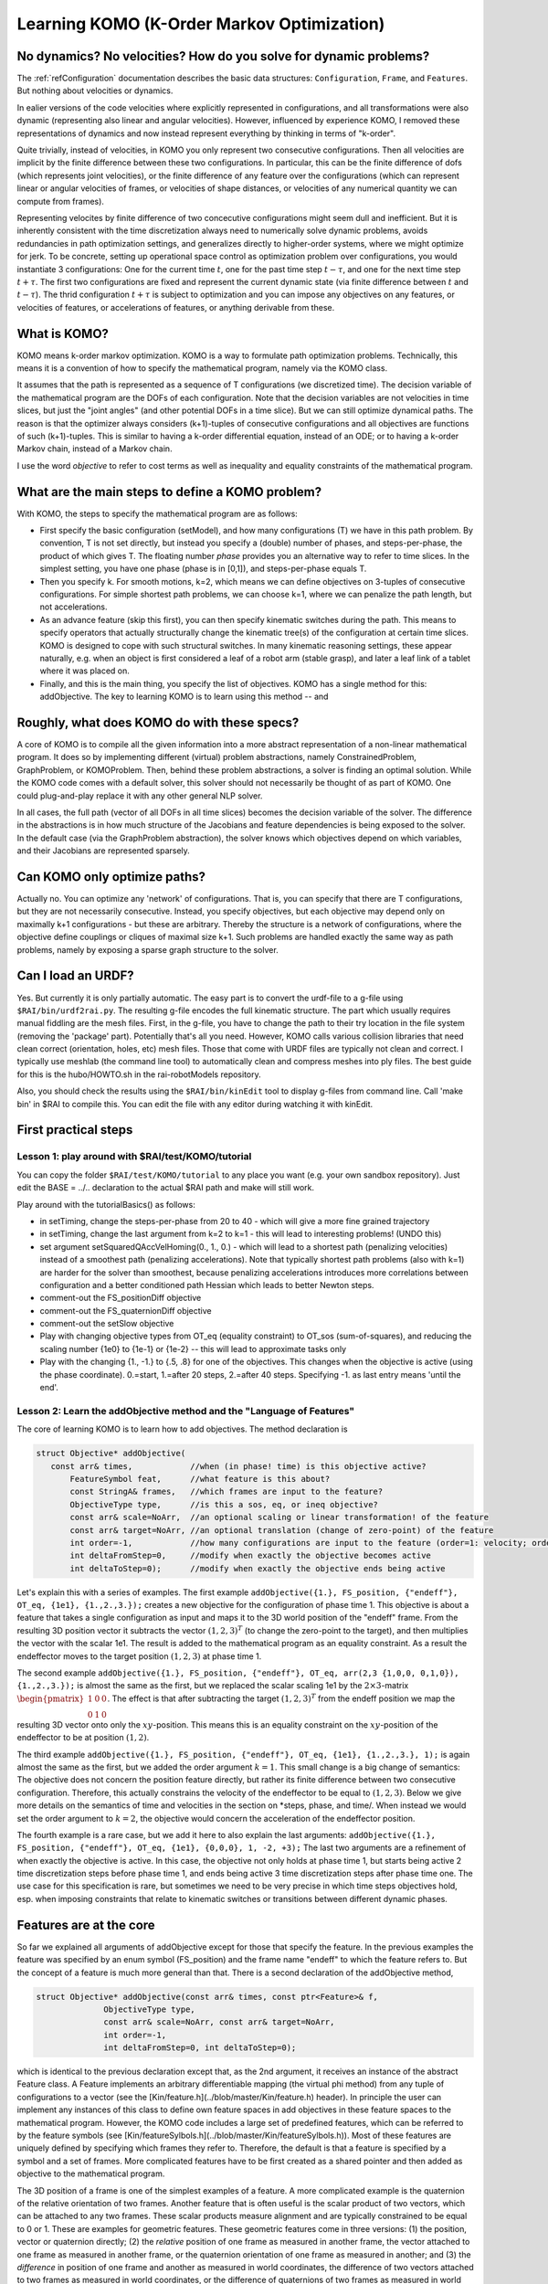 ===========================================
Learning KOMO (K-Order Markov Optimization)
===========================================


No dynamics? No velocities? How do you solve for dynamic problems?
==================================================================

The :ref:`refConfiguration` documentation describes the basic data
structures: ``Configuration``, ``Frame``, and ``Features``. But
nothing about velocities or dynamics.

In ealier versions of the code velocities where explicitly represented
in configurations, and all transformations were also dynamic
(representing also linear and angular velocities). However, influenced
by experience KOMO, I removed these representations of dynamics and
now instead represent everything by thinking in terms of "k-order".

Quite trivially, instead of velocities, in KOMO you only represent two
consecutive configurations. Then all velocities are implicit by the
finite difference between these two configurations. In particular,
this can be the finite difference of dofs (which represents joint
velocities), or the finite difference of any feature over the
configurations (which can represent linear or angular velocities of
frames, or velocities of shape distances, or velocities of any
numerical quantity we can compute from frames).

Representing velocites by finite difference of two concecutive
configurations might seem dull and inefficient. But it is inherently
consistent with the time discretization always need to numerically
solve dynamic problems, avoids redundancies in path optimization
settings, and generalizes directly to higher-order systems, where we
might optimize for jerk. To be concrete, setting up operational space
control as optimization problem over configurations, you would
instantiate 3 configurations: One for the current time :math:`t`, one for
the past time step :math:`t-\tau`, and one for the next time step
:math:`t+\tau`. The first two configurations are fixed and represent the
current dynamic state (via finite difference between :math:`t` and
:math:`t-\tau`). The thrid configuration :math:`t+\tau` is subject to optimization
and you can impose any objectives on any features, or velocities of
features, or accelerations of features, or anything derivable from
these.


What is KOMO?
=============

KOMO means k-order markov optimization. KOMO is a way to formulate
path optimization problems. Technically, this means it is a convention
of how to specify the mathematical program, namely via the KOMO class.

It assumes that the path is represented as a sequence of T
configurations (we discretized time). The decision variable of the
mathematical program are the DOFs of each configuration. Note that the
decision variables are not velocities in time slices, but just the
"joint angles" (and other potential DOFs in a time slice). But we
can still optimize dynamical paths. The reason is that the optimizer
always considers (k+1)-tuples of consecutive configurations and all
objectives are functions of such (k+1)-tuples. This is similar to
having a k-order differential equation, instead of an ODE; or to
having a k-order Markov chain, instead of a Markov chain.

I use the word *objective* to refer to cost terms as well as
inequality and equality constraints of the mathematical program.

What are the main steps to define a KOMO problem?
=================================================

With KOMO, the steps to specify the mathematical program are 
as follows:

* First specify the basic configuration (setModel), and how many
  configurations (T) we have in this path problem. By convention, T is
  not set directly, but instead you specify a (double) number of
  phases, and steps-per-phase, the product of which gives T. The
  floating number *phase* provides you an alternative way to refer to
  time slices. In the simplest setting, you have one phase (phase is
  in [0,1]), and steps-per-phase equals T.

* Then you specify k. For smooth motions, k=2, which means we can
  define objectives on 3-tuples of consecutive configurations. For
  simple shortest path problems, we can choose k=1, where we can
  penalize the path length, but not accelerations.

* As an advance feature (skip this first), you can then specify
  kinematic switches during the path. This means to specify operators
  that actually structurally change the kinematic tree(s) of the
  configuration at certain time slices. KOMO is designed to cope with
  such structural switches. In many kinematic reasoning settings,
  these appear naturally, e.g. when an object is first considered a
  leaf of a robot arm (stable grasp), and later a leaf link of a
  tablet where it was placed on.

* Finally, and this is the main thing, you specify the list of
  objectives. KOMO has a single method for this: addObjective. The key
  to learning KOMO is to learn using this method -- and

Roughly, what does KOMO do with these specs?
============================================

A core of KOMO is to compile all the given information into a more
abstract representation of a non-linear mathematical program. It does
so by implementing different (virtual) problem abstractions, namely
ConstrainedProblem, GraphProblem, or KOMOProblem. Then, behind these
problem abstractions, a solver is finding an optimal solution. While
the KOMO code comes with a default solver, this solver should not
necessarily be thought of as part of KOMO. One could plug-and-play
replace it with any other general NLP solver.

In all cases, the full path (vector of all DOFs in all time slices)
becomes the decision variable of the solver. The difference in the
abstractions is in how much structure of the Jacobians and feature
dependencies is being exposed to the solver. In the default case (via
the GraphProblem abstraction), the solver knows which objectives
depend on which variables, and their Jacobians are represented
sparsely.

Can KOMO only optimize paths?
=============================

Actually no. You can optimize any 'network' of configurations. That
is, you can specify that there are T configurations, but they are not
necessarily consecutive. Instead, you specify objectives, but each
objective may depend only on maximally k+1 configurations - but these
are arbitrary. Thereby the structure is a network of configurations,
where the objective define couplings or cliques of maximal size
k+1. Such problems are handled exactly the same way as path problems,
namely by exposing a sparse graph structure to the solver.

Can I load an URDF?
===================

Yes. But currently it is only partially automatic. The easy part is to
convert the urdf-file to a g-file using ``$RAI/bin/urdf2rai.py``. The
resulting g-file encodes the full kinematic structure. The part which
usually requires manual fiddling are the mesh files. First, in the
g-file, you have to change the path to their try location in the file
system (removing the 'package' part). Potentially that's all you
need. However, KOMO calls various collision libraries that need clean
correct (orientation, holes, etc) mesh files. Those that come with
URDF files are typically not clean and correct. I typically use
meshlab (the command line tool) to automatically clean and compress
meshes into ply files. The best guide for this is the hubo/HOWTO.sh in
the rai-robotModels repository.

Also, you should check the results using the ``$RAI/bin/kinEdit`` tool to
display g-files from command line. Call 'make bin' in $RAI to compile
this. You can edit the file with any editor during watching it with
kinEdit.

First practical steps
=====================

Lesson 1: play around with $RAI/test/KOMO/tutorial
--------------------------------------------------

You can copy the folder ``$RAI/test/KOMO/tutorial`` to any place you want (e.g. your own sandbox repository). Just edit the BASE = ../.. declaration to the actual $RAI path and make will still work.

Play around with the tutorialBasics() as follows:

* in setTiming, change the steps-per-phase from 20 to 40 - which will give a more fine grained trajectory

* in setTiming, change the last argument from k=2 to k=1 - this will lead to interesting problems! (UNDO this)

* set argument setSquaredQAccVelHoming(0., 1., 0.) - which will lead
  to a shortest path (penalizing velocities) instead of a smoothest
  path (penalizing accelerations). Note that typically shortest path
  problems (also with k=1) are harder for the solver than smoothest,
  because penalizing accelerations introduces more correlations
  between configuration and a better conditioned path Hessian which
  leads to better Newton steps.

* comment-out the FS_positionDiff objective

* comment-out the FS_quaternionDiff objective

* comment-out the setSlow objective

* Play with changing objective types from OT_eq (equality constraint) to OT_sos (sum-of-squares), and reducing the scaling number {1e0} to {1e-1} or {1e-2} -- this will lead to approximate tasks only

* Play with the changing {1., -1.} to {.5, .8} for one of the objectives. This changes when the objective is active (using the phase coordinate). 0.=start, 1.=after 20 steps, 2.=after 40 steps. Specifying -1. as last entry means 'until the end'.


Lesson 2: Learn the addObjective method and the "Language of Features"
------------------------------------------------------------------------

The core of learning KOMO is to learn how to add objectives. The method declaration is

.. code-block:: c++

  struct Objective* addObjective(
     const arr& times,            //when (in phase! time) is this objective active?
	 FeatureSymbol feat,      //what feature is this about?
	 const StringA& frames,   //which frames are input to the feature?
	 ObjectiveType type,      //is this a sos, eq, or ineq objective?
	 const arr& scale=NoArr,  //an optional scaling or linear transformation! of the feature
	 const arr& target=NoArr, //an optional translation (change of zero-point) of the feature
	 int order=-1,            //how many configurations are input to the feature (order=1: velocity; order=2: acceleration)
	 int deltaFromStep=0,     //modify when exactly the objective becomes active
	 int deltaToStep=0);      //modify when exactly the objective ends being active

	 
Let's explain this with a series of examples. The first example
``addObjective({1.}, FS_position, {"endeff"}, OT_eq, {1e1},
{1.,2.,3.});`` creates a new objective for the configuration of phase
time 1. This objective is about a feature that takes a single
configuration as input and maps it to the 3D world position of the
"endeff" frame. From the resulting 3D position vector it subtracts the
vector :math:`(1,2,3)^T` (to change the zero-point to the target), and
then multiplies the vector with the scalar 1e1. The result is added to
the mathematical program as an equality constraint. As a result the
endeffector moves to the target position :math:`(1,2,3)` at phase
time 1.

The second example ``addObjective({1.}, FS_position, {"endeff"},
OT_eq, arr(2,3 {1,0,0, 0,1,0}), {1.,2.,3.});`` is almost the same as
the first, but we replaced the scalar scaling 1e1 by the
:math:`2\times 3`-matrix :math:`\begin{pmatrix}1&0&0\\0&1&0\end{pmatrix}`. The effect
is that after subtracting the target :math:`(1,2,3)^T` from the endeff
position we map the resulting 3D vector onto only the
:math:`xy`-position. This means this is an equality constraint on the
:math:`xy`-position of the endeffector to be at position
:math:`(1,2)`.

The third example ``addObjective({1.}, FS_position, {"endeff"}, OT_eq,
{1e1}, {1.,2.,3.}, 1);`` is again almost the same as the first, but we
added the order argument :math:`k=1`. This small change is a big
change of semantics: The objective does not concern the position
feature directly, but rather its finite difference between two
consecutive configuration. Therefore, this actually constrains the
velocity of the endeffector to be equal to :math:`(1,2,3)`. Below we
give more details on the semantics of time and velocities in the
section on *steps, phase, and time/. When instead we would set the
order argument to :math:`k=2`, the objective would concern the
acceleration of the endeffector position.

The fourth example is a rare case, but we add it here to also explain
the last arguments: ``addObjective({1.}, FS_position, {"endeff"},
OT_eq, {1e1}, {0,0,0}, 1, -2, +3);`` The last two arguments are a
refinement of when exactly the objective is active. In this case, the
objective not only holds at phase time 1, but starts being active 2
time discretization steps before phase time 1, and ends being active 3
time discretization steps after phase time one. The use case for this
specification is rare, but sometimes we need to be very precise in
which time steps objectives hold, esp. when imposing constraints that
relate to kinematic switches or transitions between different dynamic
phases.

Features are at the core
========================

So far we explained all arguments of addObjective except for those
that specify the feature. In the previous examples the feature was
specified by an enum symbol (FS_position) and the frame name "endeff"
to which the feature refers to. But the concept of a feature is much
more general than that. There is a second declaration of the
addObjective method,

.. code-block:: c++

  struct Objective* addObjective(const arr& times, const ptr<Feature>& f,
		ObjectiveType type,
		const arr& scale=NoArr, const arr& target=NoArr,
		int order=-1,
		int deltaFromStep=0, int deltaToStep=0);

which is identical to the
previous declaration except that, as the 2nd argument, it receives an
instance of the abstract Feature class. A Feature implements an
arbitrary differentiable mapping (the virtual phi method) from any
tuple of configurations to a vector (see the [Kin/feature.h](../blob/master/Kin/feature.h) header). In
principle the user can implement any instances of this class to define
own feature spaces in add objectives in these feature spaces to the
mathematical program. However, the KOMO code includes a large set of
predefined features, which can be referred to by the feature symbols
(see [Kin/featureSylbols.h](../blob/master/Kin/featureSylbols.h)). Most of these features are uniquely
defined by specifying which frames they refer to. Therefore, the
default is that a feature is specified by a symbol and a set of
frames. More complicated features have to be first created as a shared
pointer and then added as objective to the mathematical program.

The 3D position of a frame is one of the simplest examples of a
feature. A more complicated example is the quaternion of the relative
orientation of two frames. Another feature that is often useful is the
scalar product of two vectors, which can be attached to any two
frames. These scalar products measure alignment and are typically
constrained to be equal to 0 or 1. These are examples for geometric
features. These geometric features come in three versions: (1) the
position, vector or quaternion directly; (2) the *relative*
position of one frame as measured in another frame, the vector
attached to one frame as measured in another frame, or the quaternion
orientation of one frame as measured in another; and (3) the
*difference* in position of one frame and another as measured in
world coordinates, the difference of two vectors attached to two
frames as measured in world coordinates, or the difference of
quaternions of two frames as measured in world coordinates. Whenever
quaternions are subtracted of course this is modulo sign flip to
account for the double coverage of SO(3).

Apart from these typical geometric features there are other features,
esp. those that directly refer to the joint angles. The most
important among those is the FS_qItself feature, which is nothing but
the :math:`q`-vector itself. So this feature is basically the identity map
from DOFs to feature. The q-vector is often used as a feature, for
instance to impose acceleration sum-of-square penalties, or velocity
penalties. In fact, the high-level method setQAccVelHoming does nothing
but add up to three objectives to the KOMO problem, which concern the
joint space accelerations, joint space velocities, and a homing preference in
joint space, always imposing squared penalties. Another important
feature which refers to the joint space is the FS_qLimit feature,
which maps to a :math:`2n`-dimensional vector (for :math:`n`-dimensional :math:`q`)
which refers to the slack of all joint limits. If all :math:`2n` numbers are
negative, all joint limits are met. If one number is positive, this
means that a joint limit is violated. So the joint limit feature can
directly be used to impose an inequality objective in the mathematical
program.

Another group of features is related to collisions and shape distances
or penetrations. The FS_accumulatedCollision maps a configuration to a
single scalar that indicates penetration in the scene when the scalar
is positive. The FS_distance maps two frames to the *negative* signed
distance between their convex shapes. Thereby, imposing an inequality
on the FS_distance between two frames avoids their penetration, but
they may touch (which is important for manipulation). If you want to
avoid collision by a margin, you have to specify a negative target,
e.g., a target {-0.1} will keep the shapes 10 cm apart.

Finally, other features are related to imposing physics constraints,
and internally there are a lot more advanced features implemented,
which are not yet exposed via the simple feature symbols.

Varying decision variables per time slice: kinematic switches & force contacts
==============================================================================

KOMO is perhaps special among available trajectory optimization
methods in that is allows to optimize over sequences in which the
structure and degrees-of-freedom of configurations changes over
time. This originated from work that aimed to model kinematic
pick-and-place scenarios, where the object is initially a child of
some table without any own DOFs, then, when picked up, becomes a child
of the endeffector, with 7 *effective* DOFs that describe the constant
relative pose of the object in hand, then, when placed, becomes again
a child of a table, but now with 3 DOFs that describe the effective
placement DOFs (literally an :math:`xy\phi`-joint) between table and object.

In KOMO such kinematic switches can be added to the problem
specification equally to how objectives are added. Namely, the
addSwitch method allows this. Internally, these switches are process
quite differently to objectives: While the list of objectives defines
what information is passed to the NLP solver in each solver iteration,
the list of switches is being process *only once at the
initialization* of the optimization problem. By initialization here I
mean, the explicit creation of all the T configurations that represent
all time slices. This happens in the komo.setupConfigurations()
method, which is called in komo.reset() typically after all objectives
have been defined and just before the optimizer is started. That is,
the setupConfiguration methods accounts for all the kinematic switches
when creating the explicit kinematic representations of each time
slice.

The mechanism of introducing particular decision variables only for
certain time slides is more general than just kinematic switches. To
enable physical reasoning KOMO allows you to introduce explicit
decision variables for a potential force exchange between pairs of
frames in particular time slices of phases. This is done with the
addContact methods. While introducing new decision variables to the
mathematical program (new DOFs of the configurations in certain time
slides), these methods automatically also add a series of equality and
inequality constraints to model different kinds of contacts.

Summary: there are only a few fundamental methods in KOMO, the rest are helpers
===============================================================================

In summary, there are only a few fundamental methods to specify the optimization problem:

* setModel, to specify the blueprint configuration that is used to create configurations for all time slices (accounting for switches)
* setTiming, to specify the basic phase duration, steps, and k-order
* addObjective
* addSwitch
* addContact

Many other methods are just for convenience and internally just call the following fundamental methods. Further methods are for running the default solver, or reading out results.


Steps, phase, real time, and time optimization
==============================================

There are really *three* different quantities that relate to time in
KOMO. First, we distinguish between step and phase, where steps
enumerate the series of configurations from 0 to T-1, and phase is a
floating number from 0 to T/steps-per-phase. The precise mapping
between these is done by the conv_time2step and conv_step2time methods
in [Kin/switch.h](../blob/master/Kin/switch.h). The purpose of this distinction is that you can
design a scheme referring only to phase time, but then change your
choice of time discretization. Ideally, the mathematical program
should be almost invariant w.r.t. a change of steps-per-phase. This is
accounted for especially in the default penalizations of accelerations
and velocities in the setQAccVelHoming method: the scaling of these
squared penalties is automatically multiplied with
:math:`\sqrt{1/\text{steps-per-phase}}`.

In addition, one should distinguish between phase and real
time. First, in most practical settings, there should be a
post-processing of optimized paths to decide how fast the optimized
path should be executed in real time, e.g. by analyzing the joint
velocities in the path. Further, KOMO also allows to introduce the
real time interval :math:`\tau` between two consecutive configurations as a
decision variable subject to optimization. In fact, the
setTimeOptimization introduces a new DOFs to each configuration (a
``0th joint'') which represents the :math:`\tau` relative to the previous
configuration. All of these are then also optimized. The
setTimeOptimization automatically also adds objectives to the
mathematical program which ensure that :math:`\tau` is lower bounded and
evolves smoothly. This tau is actually used to evaluate real time
accelerations and velocities in the physics related features, in
particular in the NewtonEuler equation constraint. And it is
especially in physics applications where certain sub-motions cannot be
aligned with a prefixed time schedule. In this case it is essential to
allow KOMO to adapt the real time evolution so that dynamic
motions can align with a prefixed phase schedule.




LINKS to more documentation
===========================

* And old arxiv tech report: https://arxiv.org/abs/1407.0414
* docu links in rai-maintenance: https://github.com/MarcToussaint/rai-maintenance/tree/master/help
* docu of features for the python bindings: https://github.com/MarcToussaint/rai-python/blob/master/docs/2-features.ipynb
